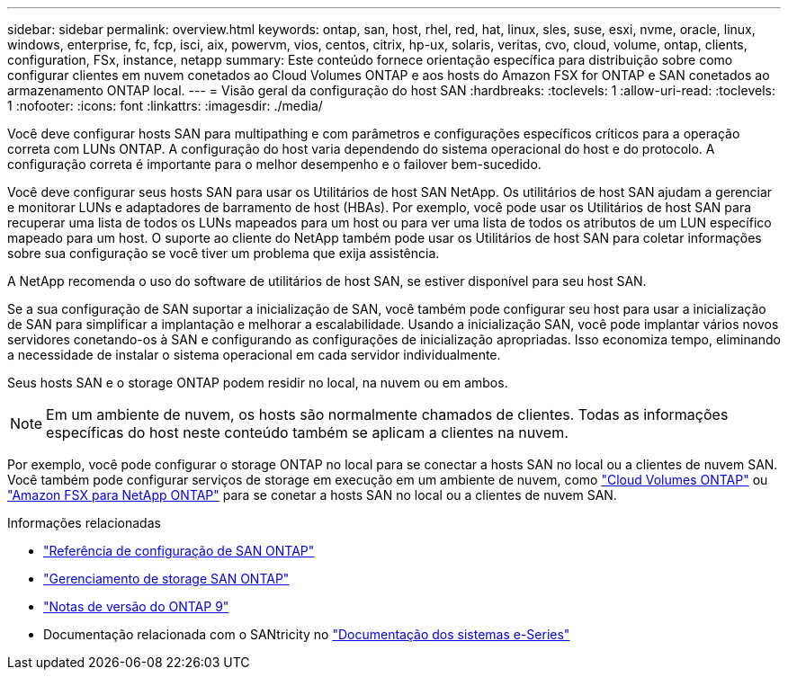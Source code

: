 ---
sidebar: sidebar 
permalink: overview.html 
keywords: ontap, san, host, rhel, red, hat, linux, sles, suse, esxi, nvme, oracle, linux, windows, enterprise, fc, fcp, isci, aix, powervm, vios, centos, citrix, hp-ux, solaris, veritas, cvo, cloud, volume, ontap, clients, configuration, FSx, instance, netapp 
summary: Este conteúdo fornece orientação específica para distribuição sobre como configurar clientes em nuvem conetados ao Cloud Volumes ONTAP e aos hosts do Amazon FSX for ONTAP e SAN conetados ao armazenamento ONTAP local. 
---
= Visão geral da configuração do host SAN
:hardbreaks:
:toclevels: 1
:allow-uri-read: 
:toclevels: 1
:nofooter: 
:icons: font
:linkattrs: 
:imagesdir: ./media/


[role="lead"]
Você deve configurar hosts SAN para multipathing e com parâmetros e configurações específicos críticos para a operação correta com LUNs ONTAP. A configuração do host varia dependendo do sistema operacional do host e do protocolo. A configuração correta é importante para o melhor desempenho e o failover bem-sucedido.

Você deve configurar seus hosts SAN para usar os Utilitários de host SAN NetApp. Os utilitários de host SAN ajudam a gerenciar e monitorar LUNs e adaptadores de barramento de host (HBAs). Por exemplo, você pode usar os Utilitários de host SAN para recuperar uma lista de todos os LUNs mapeados para um host ou para ver uma lista de todos os atributos de um LUN específico mapeado para um host. O suporte ao cliente do NetApp também pode usar os Utilitários de host SAN para coletar informações sobre sua configuração se você tiver um problema que exija assistência.

A NetApp recomenda o uso do software de utilitários de host SAN, se estiver disponível para seu host SAN.

Se a sua configuração de SAN suportar a inicialização de SAN, você também pode configurar seu host para usar a inicialização de SAN para simplificar a implantação e melhorar a escalabilidade. Usando a inicialização SAN, você pode implantar vários novos servidores conetando-os à SAN e configurando as configurações de inicialização apropriadas. Isso economiza tempo, eliminando a necessidade de instalar o sistema operacional em cada servidor individualmente.

Seus hosts SAN e o storage ONTAP podem residir no local, na nuvem ou em ambos.


NOTE: Em um ambiente de nuvem, os hosts são normalmente chamados de clientes. Todas as informações específicas do host neste conteúdo também se aplicam a clientes na nuvem.

Por exemplo, você pode configurar o storage ONTAP no local para se conectar a hosts SAN no local ou a clientes de nuvem SAN. Você também pode configurar serviços de storage em execução em um ambiente de nuvem, como link:https://docs.netapp.com/us-en/bluexp-cloud-volumes-ontap/index.html["Cloud Volumes ONTAP"^] ou link:https://docs.netapp.com/us-en/bluexp-fsx-ontap/index.html["Amazon FSX para NetApp ONTAP"^] para se conetar a hosts SAN no local ou a clientes de nuvem SAN.

.Informações relacionadas
* link:https://docs.netapp.com/us-en/ontap/san-config/index.html["Referência de configuração de SAN ONTAP"^]
* link:https://docs.netapp.com/us-en/ontap/san-management/index.html["Gerenciamento de storage SAN ONTAP"^]
* link:https://library.netapp.com/ecm/ecm_download_file/ECMLP2492508["Notas de versão do ONTAP 9"^]
* Documentação relacionada com o SANtricity no link:https://docs.netapp.com/us-en/e-series/index.html["Documentação dos sistemas e-Series"^]

